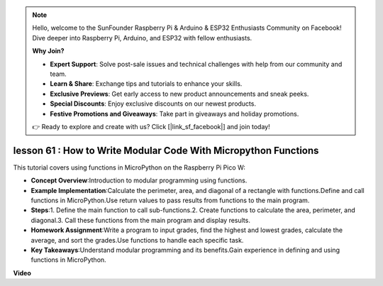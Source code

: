 .. note::

    Hello, welcome to the SunFounder Raspberry Pi & Arduino & ESP32 Enthusiasts Community on Facebook! Dive deeper into Raspberry Pi, Arduino, and ESP32 with fellow enthusiasts.

    **Why Join?**

    - **Expert Support**: Solve post-sale issues and technical challenges with help from our community and team.
    - **Learn & Share**: Exchange tips and tutorials to enhance your skills.
    - **Exclusive Previews**: Get early access to new product announcements and sneak peeks.
    - **Special Discounts**: Enjoy exclusive discounts on our newest products.
    - **Festive Promotions and Giveaways**: Take part in giveaways and holiday promotions.

    👉 Ready to explore and create with us? Click [|link_sf_facebook|] and join today!

lesson 61 : How to Write Modular Code With Micropython Functions
=============================================================================

This tutorial covers using functions in MicroPython on the Raspberry Pi Pico W:

* **Concept Overview**:Introduction to modular programming using functions.
* **Example Implementation**:Calculate the perimeter, area, and diagonal of a rectangle with functions.Define and call functions in MicroPython.Use return values to pass results from functions to the main program.
* **Steps**:1. Define the main function to call sub-functions.2. Create functions to calculate the area, perimeter, and diagonal.3. Call these functions from the main program and display results.
* **Homework Assignment**:Write a program to input grades, find the highest and lowest grades, calculate the average, and sort the grades.Use functions to handle each specific task.
* **Key Takeaways**:Understand modular programming and its benefits.Gain experience in defining and using functions in MicroPython.


**Video** 

.. raw:: html

    <iframe width="700" height="500" src="https://www.youtube.com/embed/ExcQT3A91y4?si=w3CfzQ13Cmr7k7gl" title="YouTube video player" frameborder="0" allow="accelerometer; autoplay; clipboard-write; encrypted-media; gyroscope; picture-in-picture; web-share" allowfullscreen></iframe>
